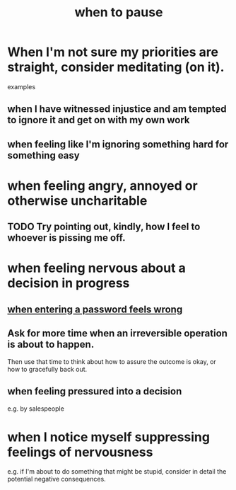 :PROPERTIES:
:ID:       385a4f63-eaf8-4fe1-b576-0666ea50dde3
:END:
#+title: when to pause
* When I'm not sure my priorities are straight, consider meditating (on it).
  examples
** when I have witnessed injustice and am tempted to ignore it and get on with my own work
** when feeling like I'm ignoring something hard for something easy
* when feeling angry, annoyed or otherwise uncharitable
** TODO Try pointing out, kindly, how I feel to whoever is pissing me off.
* when feeling nervous about a decision in progress
** [[id:24594f8d-6a90-4fab-8b46-e2c4412e493c][when entering a password feels wrong]]
** Ask for more time when an irreversible operation is about to happen.
   Then use that time to think about how to assure the outcome is okay,
   or how to gracefully back out.
** when feeling pressured into a decision
   e.g. by salespeople
* when I notice myself *suppressing* feelings of nervousness
  e.g. if I'm about to do something that might be stupid,
  consider in detail the potential negative consequences.
